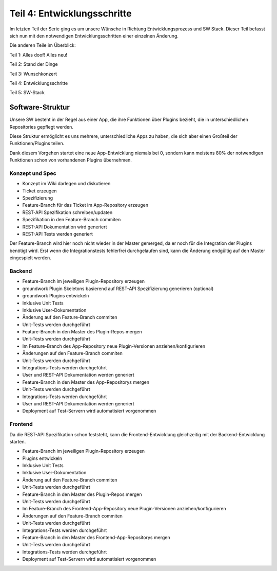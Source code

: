 .. post::
   :tags: alt, neu, turn_over
   :category: Life
   :author: Daniel
   :excerpt: 1


Teil 4: Entwicklungsschritte
============================

Im letzten Teil der Serie ging es um unsere Wünsche in Richtung Entwicklungsprozess und SW Stack. Dieser Teil befasst sich nun mit den notwendigen Entwicklungsschritten einer einzelnen Änderung.

Die anderen Teile im Überblick:

Teil 1: Alles doof! Alles neu!

Teil 2: Stand der Dinge

Teil 3: Wunschkonzert

Teil 4: Entwicklungsschritte

Teil 5: SW-Stack

Software-Struktur
-----------------

Unsere SW besteht in der Regel aus einer App, die ihre Funktionen über Plugins bezieht, die in unterschiedlichen Repositories gepflegt werden.

Diese Struktur ermöglicht es uns mehrere, unterschiedliche Apps zu haben, die sich aber einen Großteil der Funktionen/Plugins teilen.

Dank diesem Vorgehen startet eine neue App-Entwicklung niemals bei 0, sondern kann meistens 80% der notwendigen Funktionen schon von vorhandenen Plugins übernehmen.

Konzept und Spec
****************

* Konzept im Wiki darlegen und diskutieren
* Ticket erzeugen
* Spezifizierung
* Feature-Branch für das Ticket im App-Repository erzeugen
* REST-API Spezifikation schreiben/updaten
* Spezifikation in den Feature-Branch commiten
* REST-API Dokumentation wird generiert
* REST-API Tests werden generiert

Der Feature-Branch wird hier noch nicht wieder in der Master gemerged, da er noch für die Integration der Plugins benötigt wird. Erst wenn die Integrationstests fehlerfrei durchgelaufen sind, kann die Änderung endgültig auf den Master eingespielt werden.

Backend
*******

* Feature-Branch im jeweiligen Plugin-Repository erzeugen
* groundwork Plugin Skeletons basierend auf REST-API Spezifizierung generieren (optional)
* groundwork Plugins entwickeln
* Inklusive Unit Tests
* Inklusive User-Dokumentation
* Änderung auf den Feature-Branch commiten
* Unit-Tests werden durchgeführt
* Feature-Branch in den Master des Plugin-Repos mergen
* Unit-Tests werden durchgeführt
* Im Feature-Branch des App-Repository neue Plugin-Versionen anziehen/konfigurieren
* Änderungen auf den Feature-Branch commiten
* Unit-Tests werden durchgeführt
* Integrations-Tests werden durchgeführt
* User und REST-API Dokumentation werden generiert
* Feature-Branch in den Master des App-Repositorys mergen
* Unit-Tests werden durchgeführt
* Integrations-Tests werden durchgeführt
* User und REST-API Dokumentation werden generiert
* Deployment auf Test-Servern wird automatisiert vorgenommen

Frontend
********

Da die REST-API Spezifikation schon feststeht, kann die Frontend-Entwicklung gleichzeitig mit der Backend-Entwicklung starten.

* Feature-Branch im jeweiligen Plugin-Repository erzeugen
* Plugins entwickeln
* Inklusive Unit Tests
* Inklusive User-Dokumentation
* Änderung auf den Feature-Branch commiten
* Unit-Tests werden durchgeführt
* Feature-Branch in den Master des Plugin-Repos mergen
* Unit-Tests werden durchgeführt
* Im Feature-Branch des Frontend-App-Repository neue Plugin-Versionen anziehen/konfigurieren
* Änderungen auf den Feature-Branch commiten
* Unit-Tests werden durchgeführt
* Integrations-Tests werden durchgeführt
* Feature-Branch in den Master des Frontend-App-Repositorys mergen
* Unit-Tests werden durchgeführt
* Integrations-Tests werden durchgeführt
* Deployment auf Test-Servern wird automatisiert vorgenommen